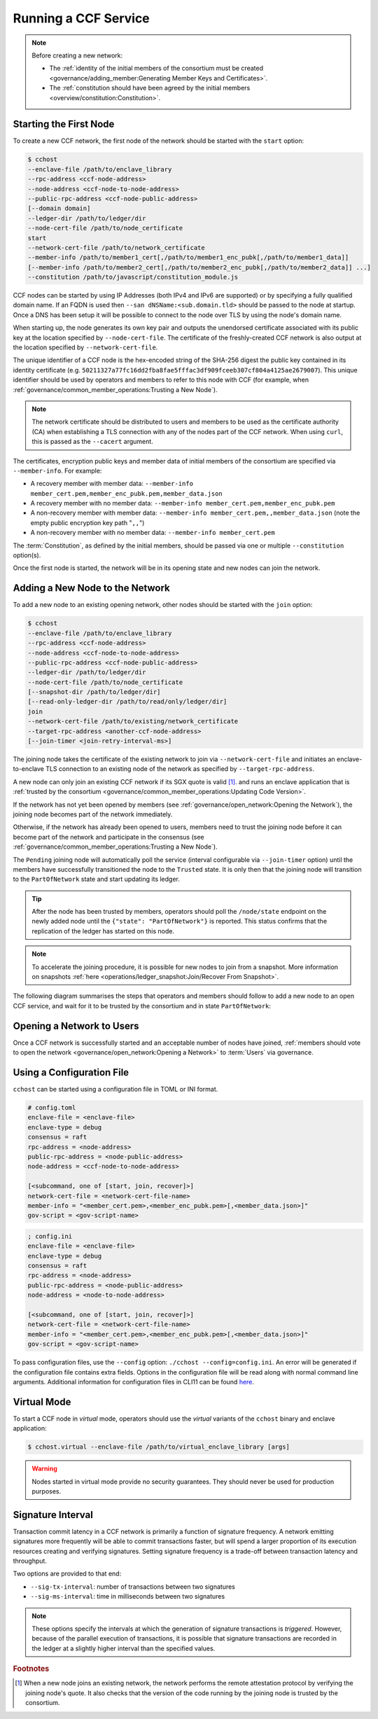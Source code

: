 Running a CCF Service
=====================

.. note:: Before creating a new network:

    - The :ref:`identity of the initial members of the consortium must be created <governance/adding_member:Generating Member Keys and Certificates>`.
    - The :ref:`constitution should have been agreed by the initial members <overview/constitution:Constitution>`.

Starting the First Node
-----------------------

To create a new CCF network, the first node of the network should be started with the ``start`` option:

.. code-block:: bash

    $ cchost
    --enclave-file /path/to/enclave_library
    --rpc-address <ccf-node-address>
    --node-address <ccf-node-to-node-address>
    --public-rpc-address <ccf-node-public-address>
    [--domain domain]
    --ledger-dir /path/to/ledger/dir
    --node-cert-file /path/to/node_certificate
    start
    --network-cert-file /path/to/network_certificate
    --member-info /path/to/member1_cert[,/path/to/member1_enc_pubk[,/path/to/member1_data]]
    [--member-info /path/to/member2_cert[,/path/to/member2_enc_pubk[,/path/to/member2_data]] ...]
    --constitution /path/to/javascript/constitution_module.js

CCF nodes can be started by using IP Addresses (both IPv4 and IPv6 are supported) or by specifying a fully qualified domain name. If an FQDN is used then ``--san dNSName:<sub.domain.tld>`` should be passed to the node at startup. Once a DNS has been setup it will be possible to connect to the node over TLS by using the node's domain name.

When starting up, the node generates its own key pair and outputs the unendorsed certificate associated with its public key at the location specified by ``--node-cert-file``. The certificate of the freshly-created CCF network is also output at the location specified by ``--network-cert-file``.

The unique identifier of a CCF node is the hex-encoded string of the SHA-256 digest the public key contained in its identity certificate (e.g. ``50211327a77fc16dd2fba8fae5fffac3df909fceeb307cf804a4125ae2679007``). This unique identifier should be used by operators and members to refer to this node with CCF (for example, when :ref:`governance/common_member_operations:Trusting a New Node`).

.. note:: The network certificate should be distributed to users and members to be used as the certificate authority (CA) when establishing a TLS connection with any of the nodes part of the CCF network. When using ``curl``, this is passed as the ``--cacert`` argument.

The certificates, encryption public keys and member data of initial members of the consortium are specified via ``--member-info``. For example:

- A recovery member with member data: ``--member-info member_cert.pem,member_enc_pubk.pem,member_data.json``
- A recovery member with no member data: ``--member-info member_cert.pem,member_enc_pubk.pem``
- A non-recovery member with member data: ``--member-info member_cert.pem,,member_data.json`` (note the empty public encryption key path "``,,``")
- A non-recovery member with no member data: ``--member-info member_cert.pem``

The :term:`Constitution`, as defined by the initial members, should be passed via one or multiple ``--constitution`` option(s).

Once the first node is started, the network will be in its opening state and new nodes can join the network.

Adding a New Node to the Network
--------------------------------

To add a new node to an existing opening network, other nodes should be started with the ``join`` option:

.. code-block:: bash

    $ cchost
    --enclave-file /path/to/enclave_library
    --rpc-address <ccf-node-address>
    --node-address <ccf-node-to-node-address>
    --public-rpc-address <ccf-node-public-address>
    --ledger-dir /path/to/ledger/dir
    --node-cert-file /path/to/node_certificate
    [--snapshot-dir /path/to/ledger/dir]
    [--read-only-ledger-dir /path/to/read/only/ledger/dir]
    join
    --network-cert-file /path/to/existing/network_certificate
    --target-rpc-address <another-ccf-node-address>
    [--join-timer <join-retry-interval-ms>]

The joining node takes the certificate of the existing network to join via ``--network-cert-file`` and initiates an enclave-to-enclave TLS connection to an existing node of the network as specified by ``--target-rpc-address``.

A new node can only join an existing CCF network if its SGX quote is valid  [#remote_attestation]_. and runs an enclave application that is :ref:`trusted by the consortium <governance/common_member_operations:Updating Code Version>`.

If the network has not yet been opened by members (see :ref:`governance/open_network:Opening the Network`), the joining node becomes part of the network immediately.

Otherwise, if the network has already been opened to users, members need to trust the joining node before it can become part of the network and participate in the consensus (see :ref:`governance/common_member_operations:Trusting a New Node`).

The ``Pending`` joining node will automatically poll the service (interval configurable via ``--join-timer`` option) until the members have successfully transitioned the node to the ``Trusted`` state. It is only then that the joining node will transition to the ``PartOfNetwork`` state and start updating its ledger.

.. tip:: After the node has been trusted by members, operators should poll the ``/node/state`` endpoint on the newly added node until the ``{"state": "PartOfNetwork"}`` is reported. This status confirms that the replication of the ledger has started on this node.

.. note:: To accelerate the joining procedure, it is possible for new nodes to join from a snapshot. More information on snapshots :ref:`here <operations/ledger_snapshot:Join/Recover From Snapshot>`.

The following diagram summarises the steps that operators and members should follow to add a new node to an open CCF service, and wait for it to be trusted by the consortium and in state ``PartOfNetwork``:

.. mermaid::

    sequenceDiagram
        participant Operators
        participant Members
        participant Node 0
        participant Node 1

        Note over Node 0: Already "PartOfNetwork" (rpc-address=ip0:port0)

        Operators->>+Node 1: cchost join --network-cert-file=Network Certificate --target-rpc-address=ip0:port0

        Node 1->>+Node 0: Join request (includes quote)
        Node 0->>+Node 0: Verify Node 1 attestation
        Node 0-->>Node 1: "Pending" state

        loop Node 1 polls Node 0 (as per --join-timer option)
            Node 1->>+Node 0: Poll for "Trusted" state
            Node 0-->>-Node 1: "Pending" state
        end

        Operators->>+Node 1: Poll /node/state for "PartOfNetwork"
        Node 1-->>-Operators: "Pending" state

        Members->>+Node 0: transition_node_to_trusted proposal for Node 1 and votes
        Node 0-->>-Members: Proposal Accepted

        Operators->>+Node 1: Poll /node/state for "PartOfNetwork"
        Node 1-->>-Operators: "Pending" state

        Node 1->>+Node 0: Poll for "Trusted" state
        Node 0-->>-Node 1: "Trusted" state (includes ledger secrets and service private key)

        Node 1->>+Node 1: Endorse TLS with service private key

        Note over Node 1: State: "PartOfNetwork" <br/> Ledger replication started <br/> Application open to users

        loop Node 1 ledger replication
            Node 0->>+Node 1: Ledger replication
        end

        Operators->>+Node 1: Poll /node/state for "PartOfNetwork"
        Node 1-->>-Operators: "PartOfNetwork" state

        loop Node 1 ledger replication
            Node 0->>+Node 1: Ledger replication
        end

        Note over Operators: Operators monitor progress of ledger replication
        Operators->>+Node 1: Poll /node/commit
        Node 1-->>-Operators: "commit": ...


Opening a Network to Users
--------------------------

Once a CCF network is successfully started and an acceptable number of nodes have joined, :ref:`members should vote to open the network <governance/open_network:Opening a Network>` to :term:`Users` via governance.

Using a Configuration File
--------------------------

``cchost`` can be started using a configuration file in TOML or INI format.

.. code-block:: ini

    # config.toml
    enclave-file = <enclave-file>
    enclave-type = debug
    consensus = raft
    rpc-address = <node-address>
    public-rpc-address = <node-public-address>
    node-address = <ccf-node-to-node-address>

    [<subcommand, one of [start, join, recover]>]
    network-cert-file = <network-cert-file-name>
    member-info = "<member_cert.pem>,<member_enc_pubk.pem>[,<member_data.json>]"
    gov-script = <gov-script-name>

.. code-block:: ini

    ; config.ini
    enclave-file = <enclave-file>
    enclave-type = debug
    consensus = raft
    rpc-address = <node-address>
    public-rpc-address = <node-public-address>
    node-address = <node-to-node-address>

    [<subcommand, one of [start, join, recover]>]
    network-cert-file = <network-cert-file-name>
    member-info = "<member_cert.pem>,<member_enc_pubk.pem>[,<member_data.json>]"
    gov-script = <gov-script-name>

To pass configuration files, use the ``--config`` option: ``./cchost --config=config.ini``. An error will be generated if the configuration file contains extra fields. Options in the configuration file will be read along with normal command line arguments. Additional information for configuration files in CLI11 can be found `here <https://cliutils.github.io/CLI11/book/chapters/config.html>`_.

Virtual Mode
------------

To start a CCF node in `virtual` mode, operators should use the `virtual` variants of the ``cchost`` binary and enclave application:

.. code-block:: bash

    $ cchost.virtual --enclave-file /path/to/virtual_enclave_library [args]

.. warning:: Nodes started in virtual mode provide no security guarantees. They should never be used for production purposes.

Signature Interval
------------------

Transaction commit latency in a CCF network is primarily a function of signature frequency. A network emitting signatures more frequently will be able to commit transactions faster, but will spend a larger proportion of its execution resources creating and verifying signatures. Setting signature frequency is a trade-off between transaction latency and throughput.

Two options are provided to that end:

- ``--sig-tx-interval``: number of transactions between two signatures
- ``--sig-ms-interval``: time in milliseconds between two signatures

.. note:: These options specify the intervals at which the generation of signature transactions is `triggered`. However, because of the parallel execution of transactions, it is possible that signature transactions are recorded in the ledger at a slightly higher interval than the specified values.

.. rubric:: Footnotes

.. [#remote_attestation] When a new node joins an existing network, the network performs the remote attestation protocol by verifying the joining node's quote. It also checks that the version of the code running by the joining node is trusted by the consortium.